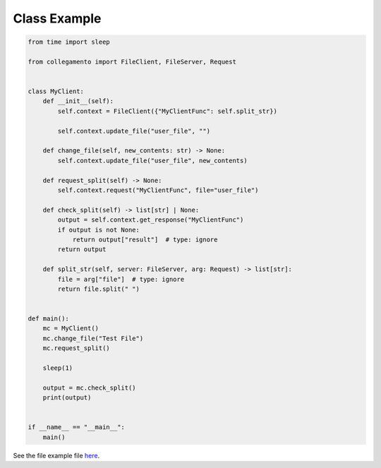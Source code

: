 =============
Class Example
=============

.. code-block:: python

    from time import sleep
    
    from collegamento import FileClient, FileServer, Request
    
    
    class MyClient:
        def __init__(self):
            self.context = FileClient({"MyClientFunc": self.split_str})
    
            self.context.update_file("user_file", "")
    
        def change_file(self, new_contents: str) -> None:
            self.context.update_file("user_file", new_contents)
    
        def request_split(self) -> None:
            self.context.request("MyClientFunc", file="user_file")
    
        def check_split(self) -> list[str] | None:
            output = self.context.get_response("MyClientFunc")
            if output is not None:
                return output["result"]  # type: ignore
            return output
    
        def split_str(self, server: FileServer, arg: Request) -> list[str]:
            file = arg["file"]  # type: ignore
            return file.split(" ")
    
    
    def main():
        mc = MyClient()
        mc.change_file("Test File")
        mc.request_split()
    
        sleep(1)
    
        output = mc.check_split()
        print(output)
    
    
    if __name__ == "__main__":
        main()

See the file example file `here <https://github.com/salve-org/collegamento/blob/master/examples/class_example.py>`_.